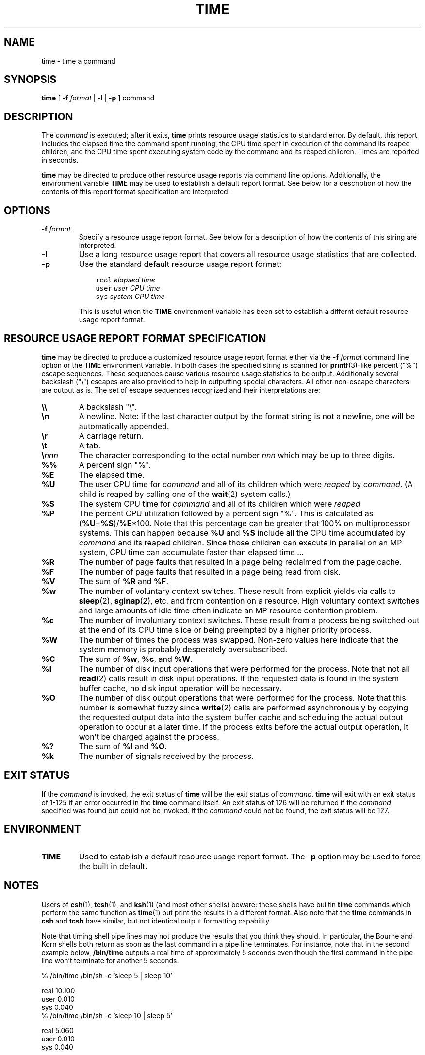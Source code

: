 '\"macro stdmacro
.if n .pH g1.time @(#)time	30.2 of 12/25/85
.nr X
.if \nX=0 .ds x} TIME 1 "User Environment Utilities" "\&"
.if \nX=1 .ds x} TIME 1 "User Environment Utilities"
.if \nX=2 .ds x} TIME 1 "" "\&"
.if \nX=3 .ds x} TIME "" "" "\&"
.TH \*(x}
.SH NAME
time \- time a command
.SH SYNOPSIS
\fBtime\fR [ \fB\-f\fR \fIformat\fR | \fB\-l\fR | \fB\-p\fR ] command
.SH DESCRIPTION
The \fIcommand\fR is executed; after it exits, \fBtime\fR prints resource
usage statistics to standard error.  By default, this report includes the
elapsed time the command spent running, the CPU time spent in execution of
the command its reaped children, and the CPU time spent executing system
code by the command and its reaped children.  Times are reported in seconds.
.PP
\fBtime\fP may be directed to produce other resource usage reports via
command line options.  Additionally, the environment variable \fBTIME\fP
may be used to establish a default report format.  See below for a
description of how the contents of this report format specification are
interpreted.
.SH OPTIONS
.TP
\fB\-f\fR \fIformat\fR
Specify a resource usage report format.  See below for a description of how
the contents of this string are interpreted.
.TP
\fB\-l\fR
Use a long resource usage report that covers all resource usage statistics
that are collected.
.TP
\fB\-p\fR
Use the standard default resource usage report format:
.sp
.in +3en
.nf
\fCreal \fIelapsed time\fR
\fCuser \fIuser CPU time\fR
\fCsys  \fIsystem CPU time\fR
.fi
.in -3en
.sp
This is useful when the \fBTIME\fR environment variable has been set to
establish a differnt default resource usage report format.
.SH RESOURCE USAGE REPORT FORMAT SPECIFICATION
\fBtime\fR may be directed to produce a customized resource usage report
format either via the \fB\-f\fR \fIformat\fR command line option or the
\fBTIME\fP environment variable.  In both cases the specified string is
scanned for \fBprintf\fR(3)-like percent ("%") escape sequences.  These
sequences cause various resource usage statistics to be output.
Additionally several backslash ("\e\|") escapes are also provided to help in
outputting special characters.  All other non-escape characters are output as
is.  The set of escape sequences recognized and their interpretations are:
.TP
\fB\e\e\fR
A backslash "\e".
.TP
\fB\en\fR
A newline.  Note: if the last character output by the format string
is not a newline, one will be automatically appended.
.TP
\fB\er\fR
A carriage return.
.TP
\fB\et\fR
A tab.
.TP
\fB\e\fInnn\fR
The character corresponding to the octal number \fInnn\fR which may
be up to three digits.
.TP
\fB%%\fR
A percent sign "%".
.TP
\fB%E\fR
The elapsed time.
.TP
\fB%U\fR
The user CPU time for \fIcommand\fP and all of its children which were
\fIreaped\fR by \fIcommand\fR.  (A child is reaped by calling one of the
\fBwait\fR(2) system calls.)
.TP
\fB%S\fR
The system CPU time for \fIcommand\fP and all of its children which were
\fIreaped\fR
.TP
\fB%P\fR
The percent CPU utilization followed by a percent sign "%".  This is
calculated as (\fB%U\fR+\fB%S\fR)/\fB%E\fR*100.  Note that this percentage
can be greater that 100% on multiprocessor systems.  This can happen because
\fB%U\fR and \fB%S\fR include all the CPU time accumulated by \fIcommand\fR
and its reaped children.  Since those children can execute in parallel on an
MP system, CPU time can accumulate faster than elapsed time ...
.TP
\fB%R\fR
The number of page faults that resulted in a page being reclaimed from the
page cache.
.TP
\fB%F\fR
The number of page faults that resulted in a page being read from disk.
.TP
\fB%V\fR
The sum of \fB%R\fR and \fB%F\fR.
.TP
\fB%w\fR
The number of voluntary context switches.  These result from explicit yields
via calls to \fBsleep\fR(2), \fBsginap\fR(2), etc. and from contention on a
resource.  High voluntary context switches and large amounts of idle time
often indicate an MP resource contention problem.
.TP
\fB%c\fR
The number of involuntary context switches.  These result from a process
being switched out at the end of its CPU time slice or being preempted by
a higher priority process.
.TP
\fB%W\fR
The number of times the process was swapped.  Non-zero values here indicate
that the system memory is probably desperately oversubscribed.
.TP
\fB%C\fR
The sum of \fB%w\fR, \fB%c\fR, and \fB%W\fR.
.TP
\fB%I\fR
The number of disk input operations that were performed for the process.
Note that not all \fBread\fR(2) calls result in disk input operations.
If the requested data is found in the system buffer cache, no disk input
operation will be necessary.
.TP
\fB%O\fR
The number of disk output operations that were performed for the process.
Note that this number is somewhat fuzzy since \fBwrite\fR(2) calls are
performed asynchronously by copying the requested output data into the
system buffer cache and scheduling the actual output operation to occur
at a later time.  If the process exits before the actual output operation,
it won't be charged against the process.
.TP
\fB%?\fR
The sum of \fB%I\fR and \fB%O\fR.
.TP
\fB%k\fR
The number of signals received by the process.
.SH EXIT STATUS
If the \fIcommand\fR is invoked, the exit status of \fBtime\fR will be the
exit status of \fIcommand\fR.  \fBtime\fR will exit with an exit status of
1-125 if an error occurred in the \fBtime\fR command itself.  An exit status
of 126 will be returned if the \fIcommand\fR specified was found but could
not be invoked.  If the \fIcommand\fR could not be found, the exit status
will be 127.
.SH ENVIRONMENT
.TP
\fBTIME\fR
Used to establish a default resource usage report format.  The \fB\-p\fR
option may be used to force the built in default.
.SH NOTES
Users of \fBcsh\fR(1), \fBtcsh\fR(1), and \fBksh\fR(1) (and most other
shells) beware: these shells have builtin \fBtime\fR commands which perform
the same function as \fBtime\fR(1) but print the results in a different
format.  Also note that the \fBtime\fR commands in \fBcsh\fR and \fBtcsh\fR
have similar, but not identical output formatting capability.
.PP
Note that timing shell pipe lines may not produce the results that you think
they should.  In particular, the Bourne and Korn shells both return as soon
as the last command in a pipe line terminates.  For instance, note that in
the second example below, \fB/bin/time\fP outputs a real time of
approximately 5 seconds even though the first command in the pipe line won't
terminate for another 5 seconds.
.PP
.EX
    % /bin/time /bin/sh -c 'sleep 5 | sleep 10'

    real 10.100
    user 0.010
    sys  0.040
    % /bin/time /bin/sh -c 'sleep 10 | sleep 5'

    real 5.060
    user 0.010
    sys  0.040
.EE
.SH SEE ALSO
\fBcsh\fR(1), \fBtcsh\fR(1), \fRksh\fR(1),
\fBgetrusage\fR(2), \fBperfex\fR(1), \fBssrun\fR(1)*
.PP
* The \fBssrun\fR(1) command is part of the \fBSpeedShop\fR image in the
IRIX\*(Tm Development Option.
